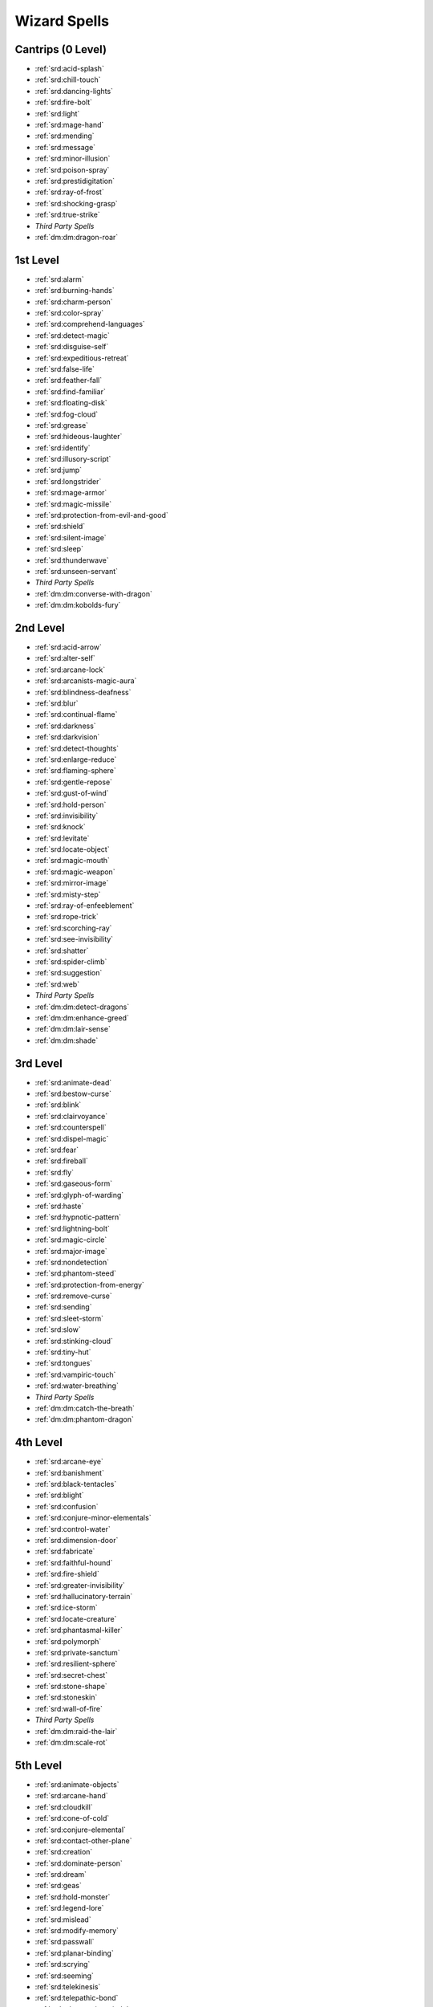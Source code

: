 
.. _srd:wizard-spells:

Wizard Spells
-------------

Cantrips (0 Level)
~~~~~~~~~~~~~~~~~~

- :ref:`srd:acid-splash`
- :ref:`srd:chill-touch`
- :ref:`srd:dancing-lights`
- :ref:`srd:fire-bolt`
- :ref:`srd:light`
- :ref:`srd:mage-hand`
- :ref:`srd:mending`
- :ref:`srd:message`
- :ref:`srd:minor-illusion`
- :ref:`srd:poison-spray`
- :ref:`srd:prestidigitation`
- :ref:`srd:ray-of-frost`
- :ref:`srd:shocking-grasp`
- :ref:`srd:true-strike`
- *Third Party Spells*
- :ref:`dm:dm:dragon-roar`

1st Level
~~~~~~~~~

- :ref:`srd:alarm`
- :ref:`srd:burning-hands`
- :ref:`srd:charm-person`
- :ref:`srd:color-spray`
- :ref:`srd:comprehend-languages`
- :ref:`srd:detect-magic`
- :ref:`srd:disguise-self`
- :ref:`srd:expeditious-retreat`
- :ref:`srd:false-life`
- :ref:`srd:feather-fall`
- :ref:`srd:find-familiar`
- :ref:`srd:floating-disk`
- :ref:`srd:fog-cloud`
- :ref:`srd:grease`
- :ref:`srd:hideous-laughter`
- :ref:`srd:identify`
- :ref:`srd:illusory-script`
- :ref:`srd:jump`
- :ref:`srd:longstrider`
- :ref:`srd:mage-armor`
- :ref:`srd:magic-missile`
- :ref:`srd:protection-from-evil-and-good`
- :ref:`srd:shield`
- :ref:`srd:silent-image`
- :ref:`srd:sleep`
- :ref:`srd:thunderwave`
- :ref:`srd:unseen-servant`
- *Third Party Spells*
- :ref:`dm:dm:converse-with-dragon`
- :ref:`dm:dm:kobolds-fury`

2nd Level
~~~~~~~~~

- :ref:`srd:acid-arrow`
- :ref:`srd:alter-self`
- :ref:`srd:arcane-lock`
- :ref:`srd:arcanists-magic-aura`
- :ref:`srd:blindness-deafness`
- :ref:`srd:blur`
- :ref:`srd:continual-flame`
- :ref:`srd:darkness`
- :ref:`srd:darkvision`
- :ref:`srd:detect-thoughts`
- :ref:`srd:enlarge-reduce`
- :ref:`srd:flaming-sphere`
- :ref:`srd:gentle-repose`
- :ref:`srd:gust-of-wind`
- :ref:`srd:hold-person`
- :ref:`srd:invisibility`
- :ref:`srd:knock`
- :ref:`srd:levitate`
- :ref:`srd:locate-object`
- :ref:`srd:magic-mouth`
- :ref:`srd:magic-weapon`
- :ref:`srd:mirror-image`
- :ref:`srd:misty-step`
- :ref:`srd:ray-of-enfeeblement`
- :ref:`srd:rope-trick`
- :ref:`srd:scorching-ray`
- :ref:`srd:see-invisibility`
- :ref:`srd:shatter`
- :ref:`srd:spider-climb`
- :ref:`srd:suggestion`
- :ref:`srd:web`
- *Third Party Spells*
- :ref:`dm:dm:detect-dragons`
- :ref:`dm:dm:enhance-greed`
- :ref:`dm:dm:lair-sense`
- :ref:`dm:dm:shade`

3rd Level
~~~~~~~~~

- :ref:`srd:animate-dead`
- :ref:`srd:bestow-curse`
- :ref:`srd:blink`
- :ref:`srd:clairvoyance`
- :ref:`srd:counterspell`
- :ref:`srd:dispel-magic`
- :ref:`srd:fear`
- :ref:`srd:fireball`
- :ref:`srd:fly`
- :ref:`srd:gaseous-form`
- :ref:`srd:glyph-of-warding`
- :ref:`srd:haste`
- :ref:`srd:hypnotic-pattern`
- :ref:`srd:lightning-bolt`
- :ref:`srd:magic-circle`
- :ref:`srd:major-image`
- :ref:`srd:nondetection`
- :ref:`srd:phantom-steed`
- :ref:`srd:protection-from-energy`
- :ref:`srd:remove-curse`
- :ref:`srd:sending`
- :ref:`srd:sleet-storm`
- :ref:`srd:slow`
- :ref:`srd:stinking-cloud`
- :ref:`srd:tiny-hut`
- :ref:`srd:tongues`
- :ref:`srd:vampiric-touch`
- :ref:`srd:water-breathing`
- *Third Party Spells*
- :ref:`dm:dm:catch-the-breath`
- :ref:`dm:dm:phantom-dragon`

4th Level
~~~~~~~~~

- :ref:`srd:arcane-eye`
- :ref:`srd:banishment`
- :ref:`srd:black-tentacles`
- :ref:`srd:blight`
- :ref:`srd:confusion`
- :ref:`srd:conjure-minor-elementals`
- :ref:`srd:control-water`
- :ref:`srd:dimension-door`
- :ref:`srd:fabricate`
- :ref:`srd:faithful-hound`
- :ref:`srd:fire-shield`
- :ref:`srd:greater-invisibility`
- :ref:`srd:hallucinatory-terrain`
- :ref:`srd:ice-storm`
- :ref:`srd:locate-creature`
- :ref:`srd:phantasmal-killer`
- :ref:`srd:polymorph`
- :ref:`srd:private-sanctum`
- :ref:`srd:resilient-sphere`
- :ref:`srd:secret-chest`
- :ref:`srd:stone-shape`
- :ref:`srd:stoneskin`
- :ref:`srd:wall-of-fire`
- *Third Party Spells*
- :ref:`dm:dm:raid-the-lair`
- :ref:`dm:dm:scale-rot`

5th Level
~~~~~~~~~

- :ref:`srd:animate-objects`
- :ref:`srd:arcane-hand`
- :ref:`srd:cloudkill`
- :ref:`srd:cone-of-cold`
- :ref:`srd:conjure-elemental`
- :ref:`srd:contact-other-plane`
- :ref:`srd:creation`
- :ref:`srd:dominate-person`
- :ref:`srd:dream`
- :ref:`srd:geas`
- :ref:`srd:hold-monster`
- :ref:`srd:legend-lore`
- :ref:`srd:mislead`
- :ref:`srd:modify-memory`
- :ref:`srd:passwall`
- :ref:`srd:planar-binding`
- :ref:`srd:scrying`
- :ref:`srd:seeming`
- :ref:`srd:telekinesis`
- :ref:`srd:telepathic-bond`
- :ref:`srd:teleportation-circle`
- :ref:`srd:wall-of-force`
- :ref:`srd:wall-of-stone`
- *Third Party Spells*
- :ref:`dm:dm:claws-of-the-earth-dragon`
- :ref:`dm:dm:scale-rot`

6th Level
~~~~~~~~~

- :ref:`srd:chain-lightning`
- :ref:`srd:circle-of-death`
- :ref:`srd:contingency`
- :ref:`srd:create-undead`
- :ref:`srd:disintegrate`
- :ref:`srd:eyebite`
- :ref:`srd:flesh-to-stone`
- :ref:`srd:freezing-sphere`
- :ref:`srd:globe-of-invulnerability`
- :ref:`srd:guards-and-wards`
- :ref:`srd:instant-summons`
- :ref:`srd:irresistible-dance`
- :ref:`srd:magic-jar`
- :ref:`srd:mass-suggestion`
- :ref:`srd:move-earth`
- :ref:`srd:programmed-illusion`
- :ref:`srd:sunbeam`
- :ref:`srd:true-seeing`
- :ref:`srd:wall-of-ice`

7th Level
~~~~~~~~~

- :ref:`srd:arcane-sword`
- :ref:`srd:delayed-blast-fireball`
- :ref:`srd:etherealness`
- :ref:`srd:finger-of-death`
- :ref:`srd:forcecage`
- :ref:`srd:magnificent-mansion`
- :ref:`srd:mirage-arcane`
- :ref:`srd:plane-shift`
- :ref:`srd:prismatic-spray`
- :ref:`srd:project-image`
- :ref:`srd:reverse-gravity`
- :ref:`srd:sequester`
- :ref:`srd:simulacrum`
- :ref:`srd:symbol`
- :ref:`srd:teleport`
- *Third Party Spells*
- :ref:`dm:dm:legend-killer`

8th Level
~~~~~~~~~

- :ref:`srd:antimagic-field`
- :ref:`srd:antipathy-sympathy`
- :ref:`srd:clone`
- :ref:`srd:control-weather`
- :ref:`srd:demiplane`
- :ref:`srd:dominate-monster`
- :ref:`srd:feeblemind`
- :ref:`srd:incendiary-cloud`
- :ref:`srd:maze`
- :ref:`srd:mind-blank`
- :ref:`srd:power-word-stun`
- :ref:`srd:sunburst`
- *Third Party Spells*
- :ref:`dm:dm:deadly-sting`

9th Level
~~~~~~~~~

- :ref:`srd:astral-projection`
- :ref:`srd:foresight`
- :ref:`srd:gate`
- :ref:`srd:imprisonment`
- :ref:`srd:meteor-swarm`
- :ref:`srd:power-word-kill`
- :ref:`srd:prismatic-wall`
- :ref:`srd:shapechange`
- :ref:`srd:time-stop`
- :ref:`srd:true-polymorph`
- :ref:`srd:weird`
- :ref:`srd:wish`
